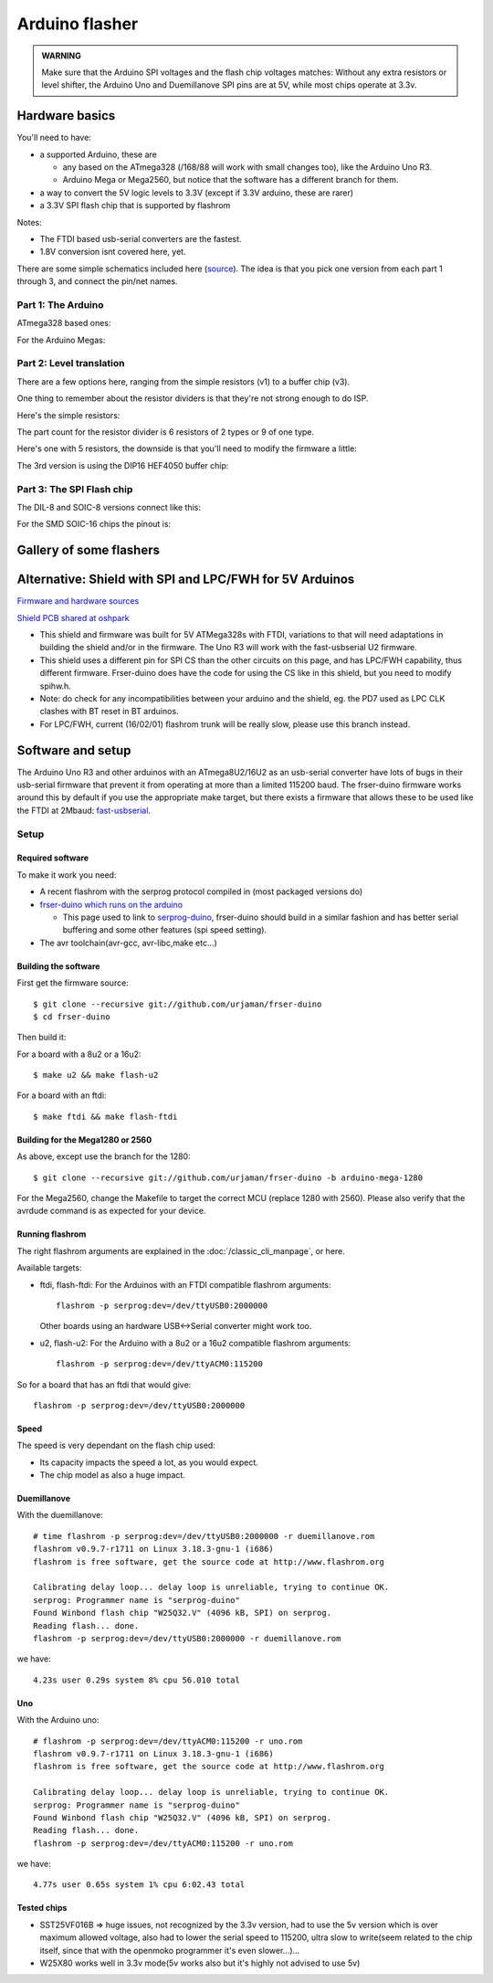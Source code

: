 ===============
Arduino flasher
===============

.. container:: danger, admonition

   **WARNING**

   Make sure that the Arduino SPI voltages and the flash chip voltages matches: Without any extra resistors or level shifter,
   the Arduino Uno and Duemillanove SPI pins are at 5V, while most chips operate at 3.3v.

Hardware basics
===============

You'll need to have:

* a supported Arduino, these are

  * any based on the ATmega328 (/168/88 will work with small changes too), like the Arduino Uno R3.
  * Arduino Mega or Mega2560, but notice that the software has a different branch for them.

* a way to convert the 5V logic levels to 3.3V (except if 3.3V arduino, these are rarer)
* a 3.3V SPI flash chip that is supported by flashrom

Notes:

* The FTDI based usb-serial converters are the fastest.
* 1.8V conversion isnt covered here, yet.

There are some simple schematics included here (`source <https://github.com/flashrom/wiki-arduino-spi-example-schematics>`_).
The idea is that you pick one version from each part 1 through 3, and connect the pin/net names.

Part 1: The Arduino
-------------------

ATmega328 based ones:

.. image:: P1v1_arduino328.png

For the Arduino Megas:

.. image:: P1v2_arduino1280.png

Part 2: Level translation
-------------------------

There are a few options here, ranging from the simple resistors (v1) to a buffer chip (v3).

One thing to remember about the resistor dividers is that they're not strong enough to do ISP.

Here's the simple resistors:

.. image:: P2v1_resdivider.png

The part count for the resistor divider is 6 resistors of 2 types or 9 of one type.

Here's one with 5 resistors, the downside is that you'll need to modify the firmware a little:

.. image:: P2v2_oc_cs.png

The 3rd version is using the DIP16 HEF4050 buffer chip:

.. image:: P2v3_buffer4050.png

Part 3: The SPI Flash chip
--------------------------

The DIL-8 and SOIC-8 versions connect like this:

.. image:: P3v1_dil8_so8_spi.png

For the SMD SOIC-16 chips the pinout is:

.. image:: P3v2_so16_spi.png

Gallery of some flashers
========================

.. image:: 166px-Serprogduino_v2.jpeg

.. _arduino shield:

Alternative: Shield with SPI and LPC/FWH for 5V Arduinos
========================================================

.. image:: 250px-Arduino_5V_lpc_spi_shield.jpg

.. image:: 250px-Arduino_lpcspi_shield_render.png

`Firmware and hardware sources <https://github.com/urjaman/frser-m328lpcspi>`_

`Shield PCB shared at oshpark <https://oshpark.com/shared_projects/E6jwmbWy>`_

* This shield and firmware was built for 5V ATMega328s with FTDI, variations to that will need adaptations in building the shield and/or in the firmware.
  The Uno R3 will work with the fast-usbserial U2 firmware.
* This shield uses a different pin for SPI CS than the other circuits on this page, and has LPC/FWH capability, thus different firmware.
  Frser-duino does have the code for using the CS like in this shield, but you need to modify spihw.h.
* Note: do check for any incompatibilities between your arduino and the shield, eg. the PD7 used as LPC CLK clashes with BT reset in BT arduinos.
* For LPC/FWH, current (16/02/01) flashrom trunk will be really slow, please use this branch instead.

Software and setup
==================

The Arduino Uno R3 and other arduinos with an ATmega8U2/16U2 as an usb-serial converter have lots of bugs in their usb-serial firmware
that prevent it from operating at more than a limited 115200 baud. The frser-duino firmware works around this by default if you use the appropriate make target,
but there exists a firmware that allows these to be used like the FTDI at 2Mbaud: `fast-usbserial <https://github.com/urjaman/fast-usbserial>`_.

Setup
-----

Required software
^^^^^^^^^^^^^^^^^

To make it work you need:

* A recent flashrom with the serprog protocol compiled in (most packaged versions do)
* `frser-duino which runs on the arduino <https://github.com/urjaman/frser-duino>`_

  * This page used to link to `serprog-duino <https://gitorious.org/gnutoo-personal-arduino-projects/serprog-duino>`_,
    frser-duino should build in a similar fashion and has better serial buffering and some other features (spi speed setting).

* The avr toolchain(avr-gcc, avr-libc,make etc...)

Building the software
^^^^^^^^^^^^^^^^^^^^^

First get the firmware source::

  $ git clone --recursive git://github.com/urjaman/frser-duino
  $ cd frser-duino

Then build it:

For a board with a 8u2 or a 16u2::

  $ make u2 && make flash-u2

For a board with an ftdi::

  $ make ftdi && make flash-ftdi

Building for the Mega1280 or 2560
^^^^^^^^^^^^^^^^^^^^^^^^^^^^^^^^^

As above, except use the branch for the 1280::

  $ git clone --recursive git://github.com/urjaman/frser-duino -b arduino-mega-1280

For the Mega2560, change the Makefile to target the correct MCU (replace 1280 with 2560). Please also verify that the avrdude command is as expected for your device.

Running flashrom
^^^^^^^^^^^^^^^^

The right flashrom arguments are explained in the :doc:`/classic_cli_manpage`, or here.

Available targets:

* ftdi, flash-ftdi:
  For the Arduinos with an FTDI
  compatible flashrom arguments::

    flashrom -p serprog:dev=/dev/ttyUSB0:2000000

  Other boards using an hardware USB<->Serial converter might work too.

* u2, flash-u2:
  For the Arduino with a 8u2 or a 16u2
  compatible flashrom arguments::

    flashrom -p serprog:dev=/dev/ttyACM0:115200

So for a board that has an ftdi that would give::

  flashrom -p serprog:dev=/dev/ttyUSB0:2000000

Speed
^^^^^

The speed is very dependant on the flash chip used:

* Its capacity impacts the speed a lot, as you would expect.
* The chip model as also a huge impact.

Duemillanove
^^^^^^^^^^^^

With the duemillanove::

  # time flashrom -p serprog:dev=/dev/ttyUSB0:2000000 -r duemillanove.rom
  flashrom v0.9.7-r1711 on Linux 3.18.3-gnu-1 (i686)
  flashrom is free software, get the source code at http://www.flashrom.org

  Calibrating delay loop... delay loop is unreliable, trying to continue OK.
  serprog: Programmer name is "serprog-duino"
  Found Winbond flash chip "W25Q32.V" (4096 kB, SPI) on serprog.
  Reading flash... done.
  flashrom -p serprog:dev=/dev/ttyUSB0:2000000 -r duemillanove.rom

we have::

  4.23s user 0.29s system 8% cpu 56.010 total

Uno
^^^

With the Arduino uno::

  # flashrom -p serprog:dev=/dev/ttyACM0:115200 -r uno.rom
  flashrom v0.9.7-r1711 on Linux 3.18.3-gnu-1 (i686)
  flashrom is free software, get the source code at http://www.flashrom.org

  Calibrating delay loop... delay loop is unreliable, trying to continue OK.
  serprog: Programmer name is "serprog-duino"
  Found Winbond flash chip "W25Q32.V" (4096 kB, SPI) on serprog.
  Reading flash... done.
  flashrom -p serprog:dev=/dev/ttyACM0:115200 -r uno.rom

we have::

  4.77s user 0.65s system 1% cpu 6:02.43 total

Tested chips
^^^^^^^^^^^^

* SST25VF016B => huge issues, not recognized by the 3.3v version, had to use the 5v version which is over maximum allowed voltage,
  also had to lower the serial speed to 115200, ultra slow to write(seem related to the chip itself, since that with the openmoko programmer it's even slower...)...
* W25X80 works well in 3.3v mode(5v works also but it's highly not advised to use 5v)
